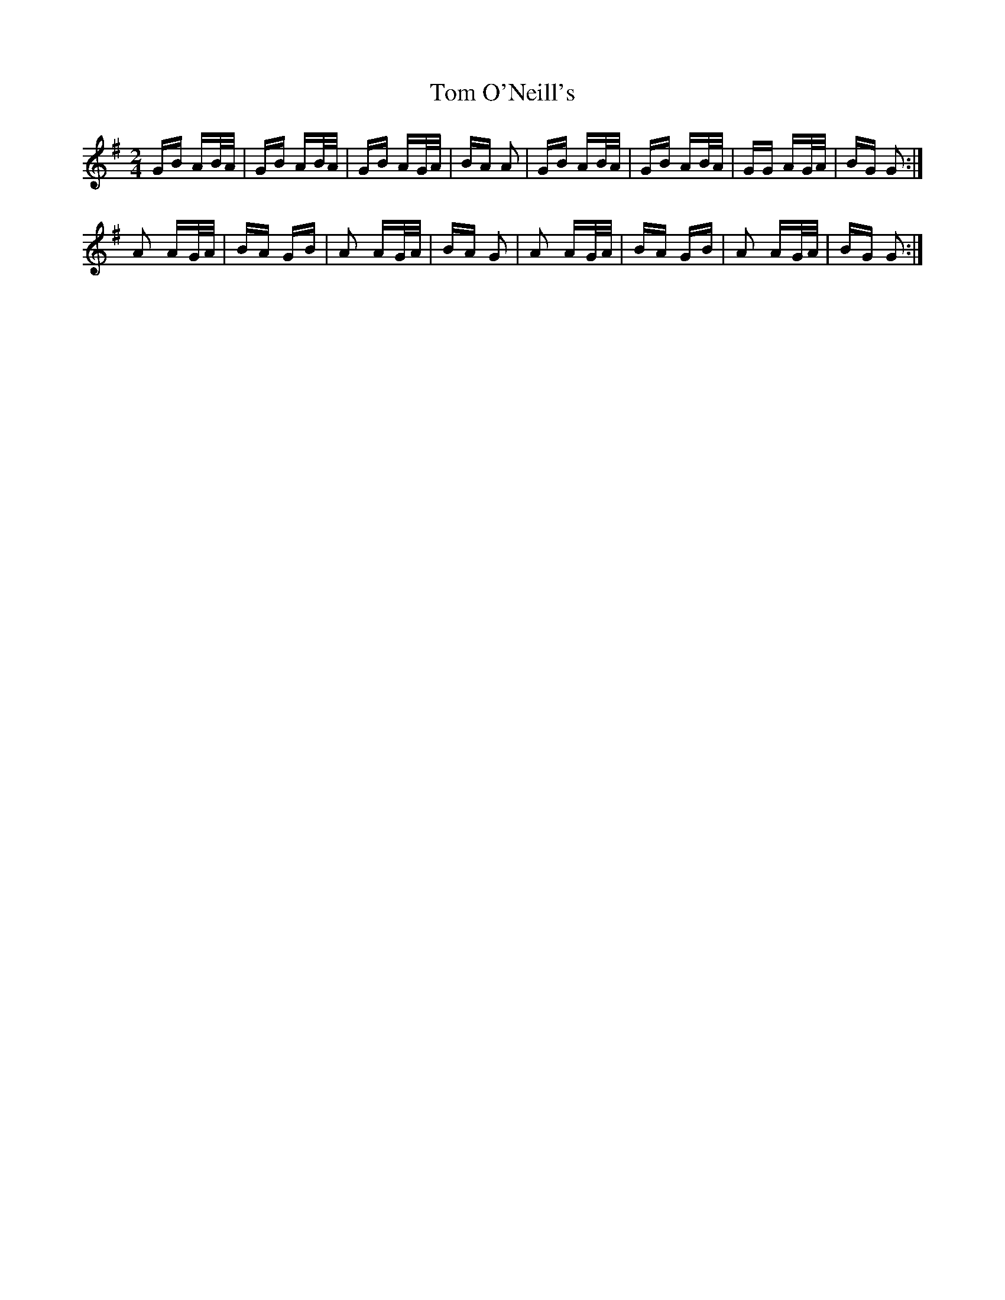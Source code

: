 X: 40443
T: Tom O'Neill's
R: polka
M: 2/4
K: Gmajor
GB AB/A/|GB AB/A/|GB AG/A/|BA A2|GB AB/A/|GB AB/A/|GG AG/A/|BG G2:|
A2 AG/A/|BA GB|A2 AG/A/|BA G2|A2 AG/A/|BA GB|A2 AG/A/|BG G2:|

